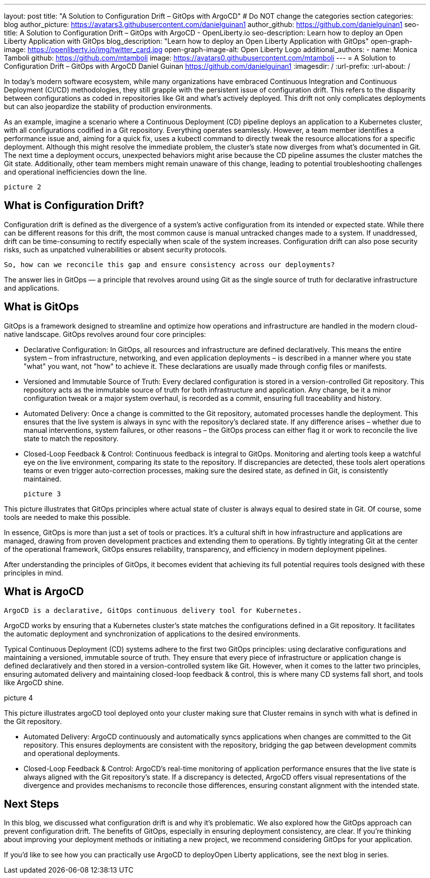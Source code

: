 ---
layout: post
title: "A Solution to Configuration Drift – GitOps with ArgoCD"
# Do NOT change the categories section
categories: blog
author_picture: https://avatars3.githubusercontent.com/danielguinan1
author_github: https://github.com/danielguinan1
seo-title: A Solution to Configuration Drift – GitOps with ArgoCD - OpenLiberty.io
seo-description: Learn how to deploy an Open Liberty Application with GitOps
blog_description: "Learn how to deploy an Open Liberty Application with GitOps"
open-graph-image: https://openliberty.io/img/twitter_card.jpg
open-graph-image-alt: Open Liberty Logo
additional_authors: 
- name: Monica Tamboli
  github: https://github.com/mtamboli
  image: https://avatars0.githubusercontent.com/mtamboli
---
= A Solution to Configuration Drift – GitOps with ArgoCD
Daniel Guinan <https://github.com/danielguinan1>
:imagesdir: /
:url-prefix:
:url-about: /

In today's modern software ecosystem, while many organizations have embraced Continuous Integration and Continuous Deployment (CI/CD) methodologies, they still grapple with the persistent issue of configuration drift. This refers to the disparity between configurations as coded in repositories like Git and what's actively deployed. This drift not only complicates deployments but can also jeopardize the stability of production environments. 

As an example, imagine a scenario where a Continuous Deployment (CD) pipeline deploys an application to a Kubernetes cluster, with all configurations codified in a Git repository. Everything operates seamlessly. However, a team member identifies a performance issue and, aiming for a quick fix, uses a kubectl command to directly tweak the resource allocations for a specific deployment. Although this might resolve the immediate problem, the cluster's state now diverges from what's documented in Git. The next time a deployment occurs, unexpected behaviors might arise because the CD pipeline assumes the cluster matches the Git state. Additionally, other team members might remain unaware of this change, leading to potential troubleshooting challenges and operational inefficiencies down the line. 

 picture 2

== What is Configuration Drift? == 

Configuration drift is defined as the divergence of a system’s active configuration from its intended or expected state. While there can be different reasons for this drift, the most common cause is manual untracked changes made to a system. If unaddressed, drift can be time-consuming to rectify especially when scale of the system increases. Configuration drift can also pose security risks, such as unpatched vulnerabilities or absent security protocols. 

 So, how can we reconcile this gap and ensure consistency across our deployments? 

The answer lies in GitOps — a principle that revolves around using Git as the single source of truth for declarative infrastructure and applications.  

== What is GitOps == 

GitOps is a framework designed to streamline and optimize how operations and infrastructure are handled in the modern cloud-native landscape. GitOps revolves around four core principles: 

* Declarative Configuration: In GitOps, all resources and infrastructure are defined declaratively. This means the entire system – from infrastructure, networking, and even application deployments – is described in a manner where you state "what" you want, not "how" to achieve it. These declarations are usually made through config files or manifests. 

* Versioned and Immutable Source of Truth: Every declared configuration is stored in a version-controlled Git repository. This repository acts as the immutable source of truth for both infrastructure and application. Any change, be it a minor configuration tweak or a major system overhaul, is recorded as a commit, ensuring full traceability and history. 

* Automated Delivery: Once a change is committed to the Git repository, automated processes handle the deployment. This ensures that the live system is always in sync with the repository's declared state. If any difference arises – whether due to manual interventions, system failures, or other reasons – the GitOps process can either flag it or work to reconcile the live state to match the repository. 

* Closed-Loop Feedback & Control: Continuous feedback is integral to GitOps. Monitoring and alerting tools keep a watchful eye on the live environment, comparing its state to the repository. If discrepancies are detected, these tools alert operations teams or even trigger auto-correction processes, making sure the desired state, as defined in Git, is consistently maintained. 


 picture 3

This picture illustrates that GitOps principles where actual state of cluster is always equal to desired state in Git. Of course, some tools are needed to make this possible. 

In essence, GitOps is more than just a set of tools or practices. It's a cultural shift in how infrastructure and applications are managed, drawing from proven development practices and extending them to operations. By tightly integrating Git at the center of the operational framework, GitOps ensures reliability, transparency, and efficiency in modern deployment pipelines. 

After understanding the principles of GitOps, it becomes evident that achieving its full potential requires tools designed with these principles in mind. 

== What is ArgoCD == 

 ArgoCD is a declarative, GitOps continuous delivery tool for Kubernetes. 

ArgoCD works by ensuring that a Kubernetes cluster's state matches the configurations defined in a Git repository. It facilitates the automatic deployment and synchronization of applications to the desired environments.  

Typical Continuous Deployment (CD) systems adhere to the first two GitOps principles: using declarative configurations and maintaining a versioned, immutable source of truth. They ensure that every piece of infrastructure or application change is defined declaratively and then stored in a version-controlled system like Git. However, when it comes to the latter two principles, ensuring automated delivery and maintaining closed-loop feedback & control, this is where many CD systems fall short, and tools like ArgoCD shine. 


picture 4 

This picture illustrates argoCD tool deployed onto your cluster making sure that Cluster remains in synch with what is defined in the Git repository. 

 

* Automated Delivery: ArgoCD continuously and automatically syncs applications when changes are committed to the Git repository. This ensures deployments are consistent with the repository, bridging the gap between development commits and operational deployments. 

* Closed-Loop Feedback & Control: ArgoCD's real-time monitoring of application performance ensures that the live state is always aligned with the Git repository's state. If a discrepancy is detected, ArgoCD offers visual representations of the divergence and provides mechanisms to reconcile those differences, ensuring constant alignment with the intended state. 

== Next Steps == 

In this blog, we discussed what configuration drift is and why it's problematic. We also explored how the GitOps approach can prevent configuration drift. The benefits of GitOps, especially in ensuring deployment consistency, are clear. If you're thinking about improving your deployment methods or initiating a new project, we recommend considering GitOps for your application. 

If you’d like to see how you can practically use ArgoCD to deployOpen Liberty applications, see the next blog in series.  

